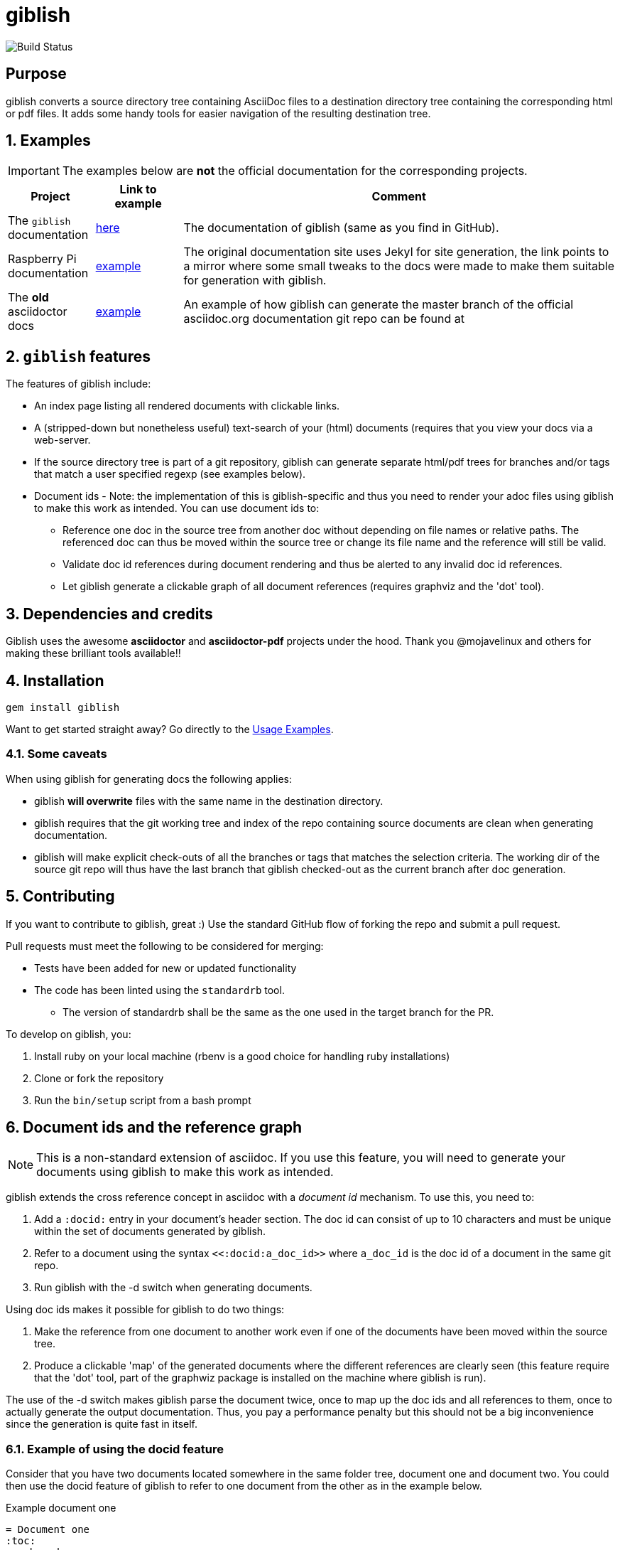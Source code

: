 = giblish
:docid: G-001
:numbered:

image::https://github.com/rillbert/giblish/actions/workflows/unit_tests.yml/badge.svg["Build Status"]

[abstract] 
== Purpose

giblish converts a source directory tree containing AsciiDoc files to a destination directory tree containing the corresponding html or pdf files. It adds some handy tools for easier navigation of the resulting destination tree.

== Examples

IMPORTANT: The examples below are *not* the official documentation for the corresponding projects.

[cols="1,1,5"]
|===
|Project |Link to example |Comment

|The `giblish` documentation
|https://www.rillbert.se/giblish_examples/giblish/main/index.html[here]
|The documentation of giblish (same as you find in GitHub).

|Raspberry Pi documentation
|https://www.rillbert.se/giblish_examples/rpi_docs/giblish_example/index.html[example]
|The original documentation site uses Jekyl for site generation, the link points to a mirror where some small tweaks to the docs were made to make them suitable for generation with giblish.

|The *old* asciidoctor docs
|https://www.rillbert.se/giblish_examples/asciidoctor_docs/master/newindex.html[example]
|An example of how giblish can generate the master branch of the official asciidoc.org documentation git repo can be found at

|===

== `giblish` features

The features of giblish include:

 * An index page listing all rendered documents with clickable links.
 * A (stripped-down but nonetheless useful) text-search of your (html) documents (requires that you view your docs via a web-server.
 * If the source directory tree is part of a git repository, giblish can generate separate html/pdf trees for branches and/or tags that match a user specified regexp (see examples below).
 * Document ids - Note: the implementation of this is giblish-specific and thus you need to render your adoc files using giblish to make this work as intended. You can use document ids to:
 ** Reference one doc in the source tree from another doc without depending on file names or relative paths. The referenced doc can thus be moved within the source tree or change its file name and the reference will still be valid.
 ** Validate doc id references during document rendering and thus be alerted to any invalid doc id references.
 ** Let giblish generate a clickable graph of all document references (requires graphviz and the 'dot' tool).

== Dependencies and credits

Giblish uses the awesome *asciidoctor* and *asciidoctor-pdf* projects under the hood. Thank you @mojavelinux and others for making these brilliant tools available!!

== Installation

 gem install giblish

Want to get started straight away? Go directly to the <<usage_examples>>.

// install script for linux deps to the mathematica gem:
// https://github.com/gjtorikian/mathematical/blob/47041d5492cc7c5f04105031430fb44119406f49/script/install_linux_deps
//
// Graphviz needed for some tests to pass


=== Some caveats

When using giblish for generating docs the following applies:

 * giblish *will overwrite* files with the same name in the destination directory.
 * giblish requires that the git working tree and index of the repo containing source documents are clean when generating documentation.
 * giblish will make explicit check-outs of all the branches or tags that matches the selection criteria. The working dir of the source git repo will thus have the last branch that giblish checked-out as the current branch after doc generation.

== Contributing

If you want to contribute to giblish, great :) Use the standard GitHub flow of forking the repo and submit a pull request.

Pull requests must meet the following to be considered for merging:

 * Tests have been added for new or updated functionality
 * The code has been linted using the `standardrb` tool. 
 ** The version of standardrb shall be the same as the one used in the target branch for the PR. 

To develop on giblish, you:

 . Install ruby on your local machine (rbenv is a good choice for handling ruby installations)
 . Clone or fork the repository
 . Run the `bin/setup` script from a bash prompt

== Document ids and the reference graph

NOTE: This is a non-standard extension of asciidoc. If you use this feature, you will need to generate your documents using giblish to make this work as intended.

giblish extends the cross reference concept in asciidoc with a _document id_ mechanism. To use this, you need to:

 . Add a `:docid:` entry in your document's header section. The doc id can consist of up to 10 characters and must be unique within the set of documents generated by giblish.
 . Refer to a document using the syntax `pass:[<<:docid:a_doc_id>>]` where `a_doc_id` is the doc id of a document in the same git repo.
 . Run giblish with the -d switch when generating documents.

Using doc ids makes it possible for giblish to do two things:

 . Make the reference from one document to another work even if one of the documents have been moved within the source tree.
 . Produce a clickable 'map' of the generated documents where the different references are clearly seen (this feature require that the 'dot' tool, part of the graphwiz package is installed on the machine where giblish is run).

The use of the -d switch makes giblish parse the document twice, once to map up the doc ids and all references to them, once to actually generate the output documentation. Thus, you pay a performance penalty but this should not be a big inconvenience since the generation is quite fast in itself.

=== Example of using the docid feature

Consider that you have two documents located somewhere in the same folder tree, document one and document two. You could then use the docid feature of giblish to refer to one document from the other as in the example below.

Example document one::

[source,asciidoc]
----
= Document one
:toc:
:numbered:
:docid: G-001

== Purpose

To illustrate the use of doc id.
----

Example document two::
[source,asciidoc]
----
= Document two
:toc:
:numbered:
:docid: G-002

== Purpose

To illustrate the use of doc id. You can refer to document one as <<:docid:G-001>>. This will display a clickable link with the doc id (G-001 in this case).

You can use the same syntax as the normal asciidoc cross-ref but replace 'xref' with ':docid:' as shown below:

 * <<:docid:G-002#purpose>> to refer to a specific section or anchor.
 * <<:docid:G-002#purpose,The purpose section>> to refer to a specific section and display a specific text for the link.
----

The above reference will work even if either document changes location or file name as long as both documents are parsed by giblish in the same run.

[[usage_examples]]
== Usage Examples

Here follows a number of usages for giblish in increasing order of complexity.

=== Get available options

 giblish -h

=== Giblish html 'hello world'

 giblish my_src_root my_dst_root

 * convert all .adoc or .ADOC files under the dir `my_src_root` to html and place the resulting files under the `my_dst_root` dir.
 * generate an index page named `index.html` that contains links and some info about the converted files. The file is placed in the `my_dst_root` dir.

The default asciidoctor css will be used in the html conversion.

=== Giblish pdf 'hello world'

 giblish -f pdf my_src_root my_dst_root

 * convert all .adoc or .ADOC files under the dir `my_src_root` to pdf and place the resulting files under the `my_dst_root` dir.
 * generate an index page named `index.pdf` that contains links and some info about the converted files. The file is placed in the `my_dst_root` dir.

The default asciidoctor pdf theme will be used in the pdf conversion.

=== Using a custom css for the generated html

Generate html that can be browsed locally from file:://<my_dst_root>.

 giblish -r path/to/my/resources -s mylayout my_src_root my_dst_root

 * convert all .adoc or .ADOC files under the dir `my_src_root` to html and place the resulting files under the `my_dst_root` dir.
 * generate an index page named `index.html` that contains links and some info about the converted files. The file is placed in the `my_dst_root` dir.
 * copy the `css`, `fonts` and `images` directories found under `<working_dir>/path/to/my/resources` to `my_dst_root/web_assets`
 * link all generated html files to the css found at `/web_assets/css/mylayout.css`

=== Using a custom pdf theme for the generated pdfs

 giblish -f pdf -r path/to/my/resources -s mylayout my_src_root my_dst_root

 * convert all .adoc or .ADOC files under the dir `my_src_root` to pdf and place the resulting files under the `my_dst_root` dir. some info about the converted files. The file is placed in the `my_dst_root` dir.
 * the generated pdf will use the theme found at `<working_dir>/path/to/my/resources/themes/mylayout.yml`

=== Generate html from multiple git branches

 giblish -g "feature" my_src_root my_dst_root

 * check-out each branch matching the regexp "feature" in turn
 * for each checked-out branch,
 ** convert the .adoc or .ADOC files under the dir `my_src_root` to html.
 ** place the resulting files under the `my_dst_root/<branch_name>` dir.
 ** generate an index page named `index.html` that contains links and some info about the converted files. The file is placed in the `my_dst_root/<branch_name` dir.
 * generate a summary page containing links to a all branches and place it in the `my_dst_root` dir.

=== Publish the asciidoctor.org documents with text search

giblish can be used to generate html docs suitable for serving via a web server (e.g. Apache). You can use the cgi script included in the giblish gem to provide text search capabilities.

Here is an example of how to publish the docs in the official asciidoctor.org git repo to a web server, including index pages and text search.

NOTE: No consideration has been taken to how permissions are set up on the web server. Just running the below commands as-is on e.g.a standard apache set-up will bail out with 'permission denied' errors.

==== Generating the html documents

The example assumes that you have one machine where you generate the documents and another machine that runs a web server to which you have ssh access.

The generated docs shall be accessible via _www.example.com/adocorg/with_search_

You need to provide two pieces of deployment info to giblish when generating the documents:

 * the uri path where to access the deployed docs (/adocorg/with_search in this example)
 * the path in the local file system on the web server where the search data can be accessed
   (/var/www/html/site_1/adocorg/with_search in this example)

The following commands will generate the asciidoctor.org documentation and deploy the result to the web server.

 . Clone the asciidoctor doc repo to your development machine
+
 git clone https://github.com/asciidoctor/asciidoctor.org.git

 . Generate the html documentation with the correct deployment info
+
 giblish -j '^.*_include.*' -m -mp /var/www/html/site_1/adocorg/with_search -w /adocorg/with_search -g master --index-basename "myindex" asciidoctor.org/docs ./generated_docs
+
Explanation of the parameters and arguments::
 * *pass:[-j '^.*_include.*']* - exclude everything in the __include_ directory. (the
                                 asciidoctor.org repo stores partial docs here).
 * *-m* - assemble the necessary search data to support text search and include this data as part of
          the generated documents.
 * *-mp /var/www/html/site_1/adocorg/with_search* - the file system path on the deployment machine where
                                                    the search data is located
 * *-w /adocorg/with_search* - the uri path to the deployed docs
 * *-g master* - publish all git branches that matches the regexp 'master' (i.e. only the 'master'
                 branch).
 * *--index-basename "myindex"* - change the default name (index) that giblish uses for the generated
                                  index page. This is needed since asciidoctor.org contains an
                                  "index.adoc" file that would otherwise be overwritten by giblish.
 * *asciidoctor.org/docs* - the root of the source document tree.
 * *./generated_docs* - a temporary storage for the generated html docs on the local system.
+

 . Copy the generated files to the web server

 scp -r ./generated_docs rillbert@my.web.server.org:/var/www/adocorg/with_search/.
+


==== Copy the text search script to the web server

This only needs to be done once (or if a new version of giblish breaks the currently used API).

IMPORTANT: The current version of giblish expects the script to be found at the URI path `/cgi-bin/giblish-search.cgi`. This might be customizable in future versions but is currently hard-coded. Thus, if your web-server serves pages at www.mywebsite.com, the search script must be accessible at www.mywebsite.com/cgi-bin/giblish-search.cgi

 . Find the server side script that implements text search that is included with giblish

 gem which giblish
+

In my case this returns `/var/lib/ruby/gems/2.4.0/gems/giblish-0.5.2/lib/giblish.rb`. This means that I will find the script in the same directory, i.e. `/var/lib/ruby/gems/2.4.0/gems/giblish-0.5.2/lib`.

 . Copy the server side script to the /cgi-bin dir on the web server. In this example the cgi-bin dir is configured to be `/var/www/cgi-bin`
+
 scp /var/lib/ruby/gems/2.4.0/gems/giblish-0.5.2/lib/giblish-search.cgi rillbert@my.web.server.org:/var/www/cgi-bin/giblish-search.cgi
